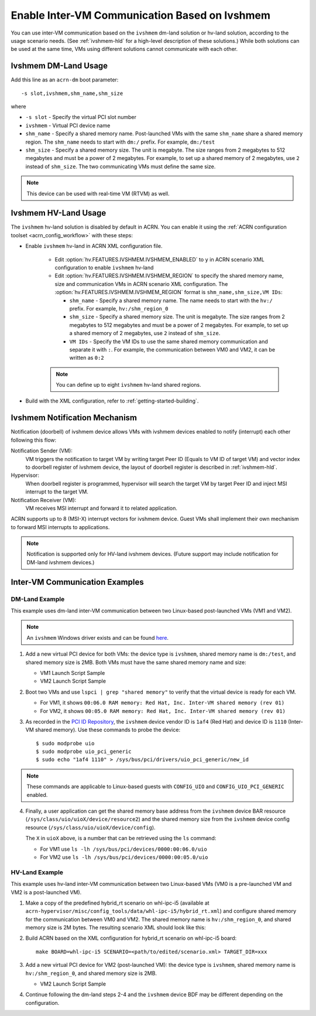 .. _enable_ivshmem:

Enable Inter-VM Communication Based on Ivshmem
##############################################

You can use inter-VM communication based on the ``ivshmem`` dm-land
solution or hv-land solution, according to the usage scenario needs.
(See :ref:`ivshmem-hld` for a high-level description of these solutions.)
While both solutions can be used at the same time, VMs using different
solutions cannot communicate with each other.

Ivshmem DM-Land Usage
*********************

Add this line as an ``acrn-dm`` boot parameter::

     -s slot,ivshmem,shm_name,shm_size

where

-  ``-s slot``  - Specify the virtual PCI slot number

-  ``ivshmem``  - Virtual PCI device name

-  ``shm_name`` - Specify a shared memory name. Post-launched VMs with the same
   ``shm_name`` share a shared memory region. The ``shm_name`` needs to start
   with ``dm:/`` prefix. For example, ``dm:/test``

-  ``shm_size`` - Specify a shared memory size. The unit is megabyte. The size
   ranges from 2 megabytes to 512 megabytes and must be a power of 2 megabytes.
   For example, to set up a shared memory of 2 megabytes, use ``2``
   instead of ``shm_size``. The two communicating VMs must define the same size.

.. note:: This device can be used with real-time VM (RTVM) as well.

.. _ivshmem-hv:

Ivshmem HV-Land Usage
*********************

The ``ivshmem`` hv-land solution is disabled by default in ACRN. You can enable
it using the :ref:`ACRN configuration toolset <acrn_config_workflow>` with these
steps:

- Enable ``ivshmem`` hv-land in ACRN XML configuration file.

   - Edit :option:`hv.FEATURES.IVSHMEM.IVSHMEM_ENABLED` to ``y`` in ACRN scenario XML configuration
     to enable ``ivshmem`` hv-land

   - Edit :option:`hv.FEATURES.IVSHMEM.IVSHMEM_REGION` to specify the shared memory name, size and
     communication VMs in ACRN scenario XML configuration. The :option:`hv.FEATURES.IVSHMEM.IVSHMEM_REGION`
     format is ``shm_name,shm_size,VM IDs``:

     -  ``shm_name`` - Specify a shared memory name. The name needs to start
        with the ``hv:/`` prefix. For example, ``hv:/shm_region_0``

     -  ``shm_size`` - Specify a shared memory size. The unit is megabyte. The
        size ranges from 2 megabytes to 512 megabytes and must be a power of 2 megabytes.
        For example, to set up a shared memory of 2 megabytes, use ``2``
        instead of ``shm_size``.

     -  ``VM IDs``   - Specify the VM IDs to use the same shared memory
        communication and separate it with ``:``. For example, the
        communication between VM0 and VM2, it can be written as ``0:2``

   .. note:: You can define up to eight ``ivshmem`` hv-land shared regions.

- Build with the XML configuration, refer to :ref:`getting-started-building`.

Ivshmem Notification Mechanism
******************************

Notification (doorbell) of ivshmem device allows VMs with ivshmem
devices enabled to notify (interrupt) each other following this flow:

Notification Sender (VM):
   VM triggers the notification to target VM by writing target Peer ID
   (Equals to VM ID of target VM) and vector index to doorbell register of
   ivshmem device, the layout of doorbell register is described in
   :ref:`ivshmem-hld`.

Hypervisor:
   When doorbell register is programmed, hypervisor will search the
   target VM by target Peer ID and inject MSI interrupt to the target VM.

Notification Receiver (VM):
   VM receives MSI interrupt and forward it to related application.

ACRN supports up to 8 (MSI-X) interrupt vectors for ivshmem device.
Guest VMs shall implement their own mechanism to forward MSI interrupts
to applications.

.. note:: Notification is supported only for HV-land ivshmem devices. (Future
   support may include notification for DM-land ivshmem devices.)

Inter-VM Communication Examples
*******************************

DM-Land Example
===============

This example uses dm-land inter-VM communication between two
Linux-based post-launched VMs (VM1 and VM2).

.. note:: An ``ivshmem`` Windows driver exists and can be found
   `here <https://github.com/virtio-win/kvm-guest-drivers-windows/tree/master/ivshmem>`_.

1. Add a new virtual PCI device for both VMs: the device type is
   ``ivshmem``, shared memory name is ``dm:/test``, and shared memory
   size is 2MB. Both VMs must have the same shared memory name and size:

   - VM1 Launch Script Sample

     .. code-block:: none
        :emphasize-lines: 7

        acrn-dm -A -m $mem_size -s 0:0,hostbridge \
         -s 2,pci-gvt -G "$2" \
         -s 5,virtio-console,@stdio:stdio_port \
         -s 6,virtio-hyper_dmabuf \
         -s 3,virtio-blk,/home/acrn/uos1.img \
         -s 4,virtio-net,tap0 \
         -s 6,ivshmem,dm:/test,2 \
         -s 7,virtio-rnd \
         --ovmf /usr/share/acrn/bios/OVMF.fd \
         $vm_name


   - VM2 Launch Script Sample

     .. code-block:: none
        :emphasize-lines: 5

        acrn-dm -A -m $mem_size -s 0:0,hostbridge \
         -s 2,pci-gvt -G "$2" \
         -s 3,virtio-blk,/home/acrn/uos2.img \
         -s 4,virtio-net,tap0 \
         -s 5,ivshmem,dm:/test,2 \
         --ovmf /usr/share/acrn/bios/OVMF.fd \
         $vm_name

2. Boot two VMs and use ``lspci | grep "shared memory"`` to verify that the virtual device is ready for each VM.

   -  For VM1, it shows ``00:06.0 RAM memory: Red Hat, Inc. Inter-VM shared memory (rev 01)``
   -  For VM2, it shows ``00:05.0 RAM memory: Red Hat, Inc. Inter-VM shared memory (rev 01)``

3. As recorded in the `PCI ID Repository <https://pci-ids.ucw.cz/read/PC/1af4>`_,
   the ``ivshmem`` device vendor ID is ``1af4`` (Red Hat) and device ID is ``1110``
   (Inter-VM shared memory).  Use these commands to probe the device::

     $ sudo modprobe uio
     $ sudo modprobe uio_pci_generic
     $ sudo echo "1af4 1110" > /sys/bus/pci/drivers/uio_pci_generic/new_id

.. note:: These commands are applicable to Linux-based guests with ``CONFIG_UIO`` and ``CONFIG_UIO_PCI_GENERIC`` enabled.

4. Finally, a user application can get the shared memory base address from
   the ``ivshmem`` device BAR resource
   (``/sys/class/uio/uioX/device/resource2``) and the shared memory size from
   the ``ivshmem`` device config resource
   (``/sys/class/uio/uioX/device/config``).

   The ``X`` in ``uioX`` above, is a number that can be retrieved using the
   ``ls`` command:

   - For VM1 use ``ls -lh /sys/bus/pci/devices/0000:00:06.0/uio``
   - For VM2 use ``ls -lh /sys/bus/pci/devices/0000:00:05.0/uio``

HV-Land Example
===============

This example uses hv-land inter-VM communication between two
Linux-based VMs (VM0 is a pre-launched VM and VM2 is a post-launched VM).

1. Make a copy of the predefined hybrid_rt scenario on whl-ipc-i5 (available at
   ``acrn-hypervisor/misc/config_tools/data/whl-ipc-i5/hybrid_rt.xml``) and
   configure shared memory for the communication between VM0 and VM2. The shared
   memory name is ``hv:/shm_region_0``, and shared memory size is 2M bytes. The
   resulting scenario XML should look like this:

   .. code-block:: none
      :emphasize-lines: 2,3

      <IVSHMEM desc="IVSHMEM configuration">
             <IVSHMEM_ENABLED>y</IVSHMEM_ENABLED>
             <IVSHMEM_REGION>hv:/shm_region_0, 2, 0:2</IVSHMEM_REGION>
      </IVSHMEM>

2. Build ACRN based on the XML configuration for hybrid_rt scenario on whl-ipc-i5 board::

	make BOARD=whl-ipc-i5 SCENARIO=<path/to/edited/scenario.xml> TARGET_DIR=xxx

3. Add a new virtual PCI device for VM2 (post-launched VM): the device type is
   ``ivshmem``, shared memory name is ``hv:/shm_region_0``, and shared memory
   size is 2MB.

   - VM2 Launch Script Sample

     .. code-block:: none
        :emphasize-lines: 5

        acrn-dm -A -m $mem_size -s 0:0,hostbridge \
         -s 2,pci-gvt -G "$2" \
         -s 3,virtio-blk,/home/acrn/uos2.img \
         -s 4,virtio-net,tap0 \
         -s 5,ivshmem,hv:/shm_region_0,2 \
         --ovmf /usr/share/acrn/bios/OVMF.fd \
         $vm_name

4. Continue following the dm-land steps 2-4 and the ``ivshmem`` device BDF may be different
   depending on the configuration.
